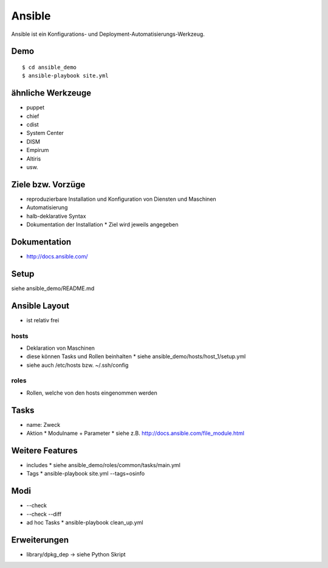Ansible
=======

Ansible ist ein Konfigurations- und Deployment-Automatisierungs-Werkzeug.

Demo
----

::

    $ cd ansible_demo
    $ ansible-playbook site.yml

ähnliche Werkzeuge
------------------

* puppet
* chief
* cdist
* System Center
* DISM
* Empirum
* Altiris
* usw.

Ziele bzw. Vorzüge
------------------

* reproduzierbare Installation und Konfiguration von Diensten und Maschinen
* Automatisierung
* halb-deklarative Syntax
* Dokumentation der Installation
  * Ziel wird jeweils angegeben

Dokumentation
-------------

* http://docs.ansible.com/

Setup
-----

siehe ansible_demo/README.md

Ansible Layout
--------------

* ist relativ frei

hosts
~~~~~

* Deklaration von Maschinen
* diese können Tasks und Rollen beinhalten
  * siehe ansible_demo/hosts/host_1/setup.yml
* siehe auch /etc/hosts bzw. ~/.ssh/config

roles
~~~~~

* Rollen, welche von den hosts eingenommen werden

Tasks
-----

* name: Zweck
* Aktion
  * Modulname + Parameter
  * siehe z.B. http://docs.ansible.com/file_module.html

Weitere Features
----------------

* includes
  * siehe ansible_demo/roles/common/tasks/main.yml
* Tags
  * ansible-playbook site.yml --tags=osinfo

Modi
----
* --check
* --check --diff
* ad hoc Tasks
  * ansible-playbook clean_up.yml

Erweiterungen
-------------
* library/dpkg_dep -> siehe Python Skript

